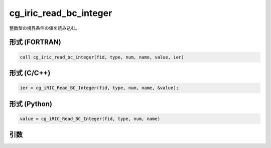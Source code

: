 cg_iric_read_bc_integer
==========================

整数型の境界条件の値を読み込む。

形式 (FORTRAN)
---------------
.. code-block:: fortran

   call cg_iric_read_bc_integer(fid, type, num, name, value, ier)

形式 (C/C++)
---------------
.. code-block:: c

   ier = cg_iRIC_Read_BC_Integer(fid, type, num, name, &value);

形式 (Python)
---------------
.. code-block:: python

   value = cg_iRIC_Read_BC_Integer(fid, type, num, name)

引数
----

.. csv-table:: cg_iric_read_bc_integer の引数
   :file: cg_iric_read_bc_integer_args.csv
   :header-rows: 1

